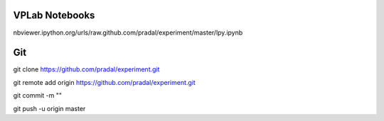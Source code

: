 VPLab Notebooks
===============

nbviewer.ipython.org/urls/raw.github.com/pradal/experiment/master/lpy.ipynb


Git
===

git clone https://github.com/pradal/experiment.git


git remote add origin https://github.com/pradal/experiment.git

git commit -m ""

git push -u origin master
